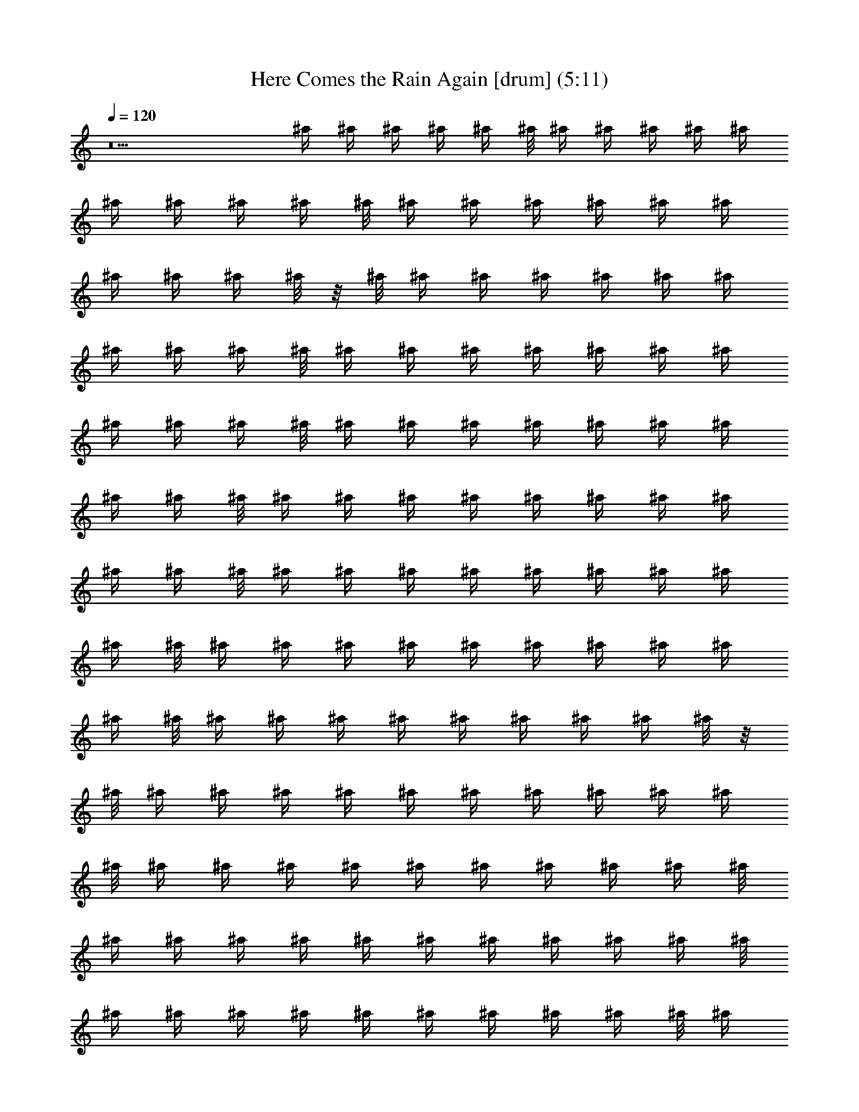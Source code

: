 X:1
T:Here Comes the Rain Again [drum] (5:11)
Z:Transcribed by LotRO MIDI Player:http://lotro.acasylum.com/midi
%  Original file:Here_Comes_the_Rain_Again.mid
%  Transpose:0
L:1/4
Q:120
K:C
z5 ^A'/4 ^A'/4 ^A'/4 ^A'/4 ^A'/4 ^A'/8 ^A'/4 ^A'/4 ^A'/4 ^A'/4 ^A'/4
^A'/4 ^A'/4 ^A'/4 ^A'/4 ^A'/8 ^A'/4 ^A'/4 ^A'/4 ^A'/4 ^A'/4 ^A'/4
^A'/4 ^A'/4 ^A'/4 ^A'/8 z/8 ^A'/8 ^A'/4 ^A'/4 ^A'/4 ^A'/4 ^A'/4 ^A'/4
^A'/4 ^A'/4 ^A'/4 ^A'/8 ^A'/4 ^A'/4 ^A'/4 ^A'/4 ^A'/4 ^A'/4 ^A'/4
^A'/4 ^A'/4 ^A'/4 ^A'/8 ^A'/4 ^A'/4 ^A'/4 ^A'/4 ^A'/4 ^A'/4 ^A'/4
^A'/4 ^A'/4 ^A'/8 ^A'/4 ^A'/4 ^A'/4 ^A'/4 ^A'/4 ^A'/4 ^A'/4 ^A'/4
^A'/4 ^A'/4 ^A'/8 ^A'/4 ^A'/4 ^A'/4 ^A'/4 ^A'/4 ^A'/4 ^A'/4 ^A'/4
^A'/4 ^A'/8 ^A'/4 ^A'/4 ^A'/4 ^A'/4 ^A'/4 ^A'/4 ^A'/4 ^A'/4 ^A'/4
^A'/4 ^A'/8 ^A'/4 ^A'/4 ^A'/4 ^A'/4 ^A'/4 ^A'/4 ^A'/4 ^A'/4 ^A'/8 z/8
^A'/8 ^A'/4 ^A'/4 ^A'/4 ^A'/4 ^A'/4 ^A'/4 ^A'/4 ^A'/4 ^A'/4 ^A'/4
^A'/8 ^A'/4 ^A'/4 ^A'/4 ^A'/4 ^A'/4 ^A'/4 ^A'/4 ^A'/4 ^A'/4 ^A'/8
^A'/4 ^A'/4 ^A'/4 ^A'/4 ^A'/4 ^A'/4 ^A'/4 ^A'/4 ^A'/4 ^A'/4 ^A'/8
^A'/4 ^A'/4 ^A'/4 ^A'/4 ^A'/4 ^A'/4 ^A'/4 ^A'/4 ^A'/4 ^A'/8 ^A'/4
^A'/4 ^A'/4 ^A'/4 ^A'/4 ^A'/4 ^A'/4 ^A'/4 ^A'/4 ^A'/4 ^A'/8 ^A'/4
^A'/4 ^A'/4 ^A'/4 ^A'/4 ^A'/4 ^A'/4 ^A'/4 ^A'/4 ^A'/8 ^A'/4 ^A'/4
^A'/4 ^A'/4 ^A'/4 ^A'/4 ^A'/4 ^A'/4 ^A'/4 ^A'/4 ^A'/8 ^A'/4 ^A'/4
^A'/4 ^A'/4 ^A'/4 ^A'/4 ^A'/4 ^A'/4 ^A'/4 ^A'/8 ^A'/4 ^A'/4 ^A'/4
^A'/4 ^A'/4 ^A'/4 ^A'/4 ^A'/4 ^A'/4 ^A'/8 z/8 ^A'/8 ^A'/4 ^A'/4 ^A'/4
^A'/4 ^A'/4 ^A'/4 ^A'/4 ^A'/4 ^A'/4 ^A'/8 ^A'/4 ^A'/4 ^A'/4 ^A'/4
^A'/4 ^A'/4 ^A'/4 ^A'/4 ^A'/4 ^A'/4 ^A'/8 ^A'/4 ^A'/4 ^A'/4 ^A'/4
^A'/4 ^A'/4 ^A'/4 ^A'/4 ^A'/4 ^A'/8 ^A'/4 ^A'/4 ^A'/4 ^A'/4 ^A'/4
^A'/4 ^A'/4 ^A'/4 ^A'/4 ^A'/4 ^A'/8 ^A'/4 ^A'/4 ^A'/4 ^A'/4 ^A'/4
^A'/4 ^A'/4 ^A'/4 ^A'/4 ^A'/8 ^A'/4 ^A'/4 ^A'/4 ^A'/4 ^A'/4 ^A'/4
^A'/4 ^A'/4 ^A'/4 ^A'/4 ^A'/8 ^A'/4 ^A'/4 ^A'/4 ^A'/4 ^A'/4 ^A'/4
^A'/4 ^A'/4 ^A'/8 z/8 ^A'/8 ^A'/4 ^A'/4 ^A'/4 ^A'/4 ^A'/4 ^A'/4 ^A'/4
^A'/4 ^A'/4 ^A'/4 ^A'/8 [^A'/4F^B] ^A'/4 ^A'/4 ^A'/4 [^A'/4C']
^A'/4 ^A'/4 ^A'/4 [^A'/8F7/8^B7/8] z/4 [^A'/4C'/2] z/4 [^A'/4C']
z/4 ^A'/4 z/4 [^A'/4F7/8^B7/8] z/4 ^A'/4 z/4 [^A'/8C'7/8] z/4
^A'/4 z/4 [^A'/4F^B] z/4 [^A'/4C'/2] z/4 [^A'/4C'7/8] z/4 ^A'/8
z/4 [^A'/4F^B] z/4 ^A'/4 z/4 [^A'/4C'] z/4 ^A'/4 z/4
[^A'/8F7/8^B7/8] z/4 [^A'/4C'/2] z/4 [^A'/4C'] z/4 ^A'/4 z/4
[^A'/4F7/8^B7/8] z/4 ^A'/8 z/4 [^A'/4C'] z/4 ^A'/4 z/4
[^A'/4F^B] z/4 [^A'/4C'/2] z/4 [^A'/4C'7/8] z/4 ^A'/8 z/4
[^A'/4F^B] z/4 ^A'/4 z/4 [^A'/4C'7/8] z/4 ^A'/4 z/4
[^A'/8F7/8^B7/8] z/4 [^A'/4C'/2] z/4 [^A'/4C'] z/4 ^A'/4 z/4
[^A'/4F7/8^B7/8] z/4 ^A'/8 z/4 [^A'/4C'] z/4 ^A'/4 z/4
[^A'/4F^B] z/4 [^A'/4C'/2] z/4 [^A'/8C'7/8] z/4 ^A'/4 z/4
[^A'/4F^B] z/4 ^A'/4 z/4 [^A'/4C'7/8] z/4 ^A'/4 z/4
[^A'/8F7/8^B7/8] z/4 [^A'/4C'/2] z/4 [^A'/4C'] z/4 ^A'/4 z/4
[^A'/4F7/8^B7/8] z/4 ^A'/8 z/4 [^A'/4C'] z/4 ^A'/4 z/4
[^A'/4F^B] z/4 [^A'/4C'/2] z/4 [^A'/8C'7/8] z/4 ^A'/4 z/4
[^A'/4F^B] z/4 ^A'/4 z/4 [^A'/4C'7/8] z/4 ^A'/8 z/4 [^A'/4F^B]
z/4 [^A'/4C'/2] z/4 [^A'/4C'] z/4 ^A'/4 z/4 [^A'/4F7/8^B7/8] z/4
^A'/8 z/4 [^A'/4C'] z/4 ^A'/4 z/4 [^A'/4F7/8^B7/8] z/4
[^A'/4C'3/8] z/4 [^A'/8C'7/8] z/4 ^A'/4 z/4 [^A'/4F^B] z/4 ^A'/4
z/4 [^A'/4C'7/8] z/4 ^A'/8 z/4 [^A'/4F^B] z/4 [^A'/4C'/2] z/4
[^A'/4C'] z/4 ^A'/4 z/4 [^A'/8F7/8^B7/8] z/4 ^A'/4 z/4 [^A'/4C']
z/4 ^A'/4 z/4 [^A'/4F7/8^B7/8] z/4 [^A'/4C'3/8] z/4 [^A'/8C'7/8]
z/4 ^A'/4 z/4 [^A'/4F^B] z/4 ^A'/4 z/4 [^A'/4C'7/8] z/4 ^A'/8 z/4
[^A'/4F^B] z/4 [^A'/4C'/2] z/4 [^A'/4C'] z/4 ^A'/4 z/4
[^A'/8F7/8^B7/8] z/4 ^A'/4 z/4 [^A'/4C'] z/4 ^A'/4 z/4
[^A'/4F7/8^B7/8] z/4 [^A'/8C'3/8] z/4 [^A'/4C'] z/4 ^A'/4 z/4
[^A'/4F^B] z/4 ^A'/4 z/4 [^A'/4C'7/8] z/4 ^A'/8 z/4 [^A'/4F^B]
z/4 [^A'/4C'/2] z/4 [^A'/4C'7/8] z/4 ^A'/4 z/4 [^A'/8F7/8^B7/8]
z/4 ^A'/4 z/4 [^A'/4C'] z/4 ^A'/4 z/4 [^A'/4F7/8^B7/8] z/4
[^A'/8C'3/8] z/4 [^A'/4C'] z/4 ^A'/4 z/4 [^A'/4F^B] z/4 ^A'/4 z/4
[^A'/8C'7/8] z/8 ^A'/8 [^A'/4^A'/4] ^A'/4 [^A'/4^A'/4F^B] ^A'/4 [^A'/4^A'/4]
^A'/4 [^A'/4^A'/4C'7/8] ^A'/4 [^A'/4^A'/4] ^A'/8 z/8 [^A'/8^A'/8F7/8^B7/8] ^A'/4
[^A'/4^A'/4] ^A'/4 [^A'/4^A'/4C'] ^A'/4 [^A'/4^A'/4] ^A'/4 [^A'/4^A'/4F7/8^B7/8]
^A'/8 z/8 [^A'/8^A'/8] ^A'/4 [^A'/4^A'/4C'] ^A'/4 [^A'/4^A'/4] ^A'/4
[^A'/4^A'/4F^B] ^A'/4 [^A'/4^A'/4] ^A'/4 [^A'/8^A'/8C'7/8] z/8 ^A'/8
[^A'/4^A'/4] ^A'/4 [^A'/4^A'/4F^B] ^A'/4 [^A'/4^A'/4] ^A'/4 [^A'/4^A'/4C'7/8]
^A'/4 [^A'/8^A'/8] z/8 ^A'/8 [^A'/4^A'/4F^B] ^A'/4 [^A'/4^A'/4] ^A'/4
[^A'/4^A'/4C'] ^A'/4 [^A'/4^A'/4] ^A'/4 [^A'/4^A'/4F7/8^B7/8] ^A'/8 z/8
[^A'/8^A'/8] ^A'/4 [^A'/4^A'/4C'] ^A'/4 [^A'/4^A'/4] ^A'/4 [^A'/4^A'/4F7/8^B7/8]
^A'/4 [^A'/4^A'/4] ^A'/8 z/8 [^A'/8^A'/8C'7/8] ^A'/4 [^A'/4^A'/4] ^A'/4
[^A'/4^A'/4F^B] ^A'/4 [^A'/4^A'/4] ^A'/4 [^A'/4^A'/4C'7/8] ^A'/4 [^A'/8^A'/8]
z/8 ^A'/8 [^A'/4^A'/4F^B] ^A'/4 [^A'/4^A'/4] ^A'/4 [^A'/4^A'/4C'] ^A'/4
[^A'/4^A'/4] ^A'/4 [^A'/8^A'/8F7/8^B7/8] z/8 ^A'/8 [^A'/4^A'/4] ^A'/4
[^A'/4^A'/4C'] ^A'/4 [^A'/4^A'/4] ^A'/4 [^A'/4^A'/4F7/8^B7/8] ^A'/4 [^A'/4^A'/4]
^A'/8 z/8 [^A'/8^A'/8C'7/8] ^A'/4 [^A'/4^A'/4] ^A'/4 [^A'/4^A'/4F^B] ^A'/4
[^A'/4^A'/4] ^A'/4 [^A'/4^A'/4C'7/8] ^A'/8 z/8 [^A'/8^A'/8] ^A'/4
[^A'/4^A'/4F^B] ^A'/4 [^A'/4^A'/4] ^A'/4 [^A'/4^A'/4C'] ^A'/4 [^A'/4^A'/4] ^A'/4
[^A'/8^A'/8F7/8^B7/8] z/8 ^A'/8 [^A'/4^A'/4] ^A'/4 [^A'/4^A'/4C'] ^A'/4
[^A'/4^A'/4] ^A'/4 [^A'/4^A'/4F7/8^B7/8] ^A'/4 [^A'/8^A'/8] z/8 ^A'/8
[^A'/4^A'/4C'] ^A'/4 [^A'/4^A'/4] ^A'/4 [^A'/4^A'/4F^B] ^A'/4 [^A'/4^A'/4] ^A'/4
[^A'/4^A'/4C'7/8] ^A'/8 z/8 [^A'/8^A'/8] ^A'/4 [^A'/4^A'/4F^B] ^A'/4
[^A'/4^A'/4] ^A'/4 [^A'/4^A'/4C'7/8] ^A'/4 [^A'/4^A'/4] ^A'/8 z/8
[^A'/8^A'/8F7/8^B7/8] ^A'/4 [^A'/4^A'/4] ^A'/4 [^A'/4^A'/4C'] ^A'/4 [^A'/4^A'/4]
^A'/4 [^A'/4^A'/4F7/8^B7/8] ^A'/4 [^A'/8^A'/8] z/8 ^A'/8 [^A'/4^A'/4C'] ^A'/4
[^A'/4^A'/4] ^A'/4 [^A'/4^A'/4F^B] ^A'/4 [^A'/4^A'/4] ^A'/4 [^A'/8^A'/8C'7/8]
z/8 ^A'/8 [^A'/4^A'/4] ^A'/4 [^A'/4^A'/4F^B] ^A'/4 [^A'/4^A'/4] ^A'/4
[^A'/4^A'/4C'7/8] ^A'/4 [^A'/4^A'/4] ^A'/8 z/8 [^A'/8^A'/8F7/8^B7/8] ^A'/4
[^A'/4^A'/4] ^A'/4 [^A'/4^A'/4C'] ^A'/4 [^A'/4^A'/4] ^A'/4 [^A'/4^A'/4F7/8^B7/8]
^A'/8 z/8 [^A'/8^A'/8] ^A'/4 [^A'/4^A'/4C'] ^A'/4 [^A'/4^A'/4] ^A'/4
[^A'/4^A'/4F^B] ^A'/4 [^A'/4^A'/4] ^A'/4 [^A'/8^A'/8C'7/8] z/8 ^A'/8
[^A'/4^A'/4] ^A'/4 [^A'/4^A'/4F^B] ^A'/4 [^A'/4^A'/4] ^A'/4 [^A'/4^A'/4C'7/8]
^A'/4 [^A'/8^A'/8] z/8 ^A'/8 [^A'/4^A'/4F^B] ^A'/4 [^A'/4^A'/4] ^A'/4
[^A'/4^A'/4C'] ^A'/4 [^A'/4^A'/4] ^A'/4 [^A'/4^A'/4F7/8^B7/8] ^A'/8 z/8
[^A'/8^A'/8] ^A'/4 [^A'/4^A'/4C'] ^A'/4 [^A'/4^A'/4] ^A'/4 [^A'/4^A'/4F7/8^B7/8]
^A'/4 [^A'/4^A'/4] ^A'/8 z/8 [^A'/8^A'/8C'7/8] ^A'/4 [^A'/4^A'/4] ^A'/4
[^A'/4^A'/4F^B] ^A'/4 [^A'/4^A'/4] ^A'/4 [^A'/4^A'/4C'7/8] z7/2 C'
[^A'/4F7/8^B7/8] z/4 [^A'/4C'3/8] z/4 [^A'/8C'7/8] z/4 ^A'/4 z/4
[^A'/4F^B] z/4 ^A'/4 z/4 [^A'/4C'7/8] z/4 ^A'/8 z/4 [^A'/4F^B]
z/4 [^A'/4C'/2] z/4 [^A'/4C'] z/4 ^A'/4 z/4 [^A'/8F7/8^B7/8] z/4
^A'/4 z/4 [^A'/4C'] z/4 ^A'/4 z/4 [^A'/4F7/8^B7/8] z/4
[^A'/8C'3/8] z/4 [^A'/4C'] z/4 ^A'/4 z/4 [^A'/4F^B] z/4 ^A'/4 z/4
[^A'/4C'7/8] z/4 ^A'/8 z/4 [^A'/4F^B] z/4 [^A'/4C'/2] z/4
[^A'/4C'7/8] z/4 ^A'/4 z/4 [^A'/8F7/8^B7/8] z/4 ^A'/4 z/4
[^A'/4C'] z/4 ^A'/4 z/4 [^A'/4F7/8^B7/8] z/4 [^A'/8C'3/8] z/4
[^A'/4C'] z/4 ^A'/4 z/4 [^A'/4F^B] z/4 ^A'/4 z/4 [^A'/8C'7/8] z/4
^A'/4 z/4 [^A'/4F^B] z/4 [^A'/4C'/2] z/4 [^A'/4C'7/8] z/4 ^A'/4
z/4 [^A'/8F7/8^B7/8] z/4 ^A'/4 z/4 [^A'/4C'] z/4 ^A'/4 z/4
[^A'/4F7/8^B7/8] z/4 [^A'/8C'3/8] z/4 [^A'/4C'] z/4 ^A'/4 z/4
[^A'/4F^B] z/4 ^A'/4 z/4 [^A'/8C'7/8] z/4 ^A'/4 z/4 [^A'/4F^B]
z/4 [^A'/4C'/2] z/4 [^A'/4C'7/8] z/4 ^A'/8 z/4 [^A'/4F^B] z/4
^A'/4 z/4 [^A'/4C'] z/4 ^A'/4 z/4 [^A'/4F7/8^B7/8] z/4
[^A'/8C'3/8] z/4 [^A'/4C'] z/4 ^A'/4 z/4 [^A'/4F7/8^B7/8] z/4
^A'/4 z/4 [^A'/8C'7/8] z/4 ^A'/4 z/4 [^A'/4F^B] z/4 [^A'/4C'/2]
z/4 [^A'/4C'7/8] z/4 ^A'/8 z/4 [^A'/4F^B] z/4 ^A'/4 z/4 [^A'/4C']
z/4 ^A'/4 z/4 [^A'/8F7/8^B7/8] z/4 [^A'/4C'/2] z/4 [^A'/4C'] z/4
^A'/4 z/4 [^A'/4F7/8^B7/8] z/4 ^A'/4 z/4 [^A'/8C'7/8] z/4 ^A'/4
z/4 [^A'/4F^B] z/4 [^A'/4C'/2] z/4 [^A'/4C'7/8] z/4 ^A'/8 z/4
[^A'/4F^B] z/4 ^A'/4 z/4 [^A'/4C'] z/4 ^A'/4 z/4
[^A'/8F7/8^B7/8] z/4 [^A'/4C'/2] z/4 [^A'/4C'] z/4 ^A'/4 z/4
[^A'/4F7/8^B7/8] z/4 ^A'/8 z/4 [^A'/4C'] z/4 ^A'/4 z/4
[^A'/4F^B] z/4 [^A'/4C'/2] z/4 [^A'/4C'7/8] z/4 ^A'/8 z/4
[^A'/4F^B] z/4 ^A'/4 z/4 [^A'/4C'7/8] z/4 ^A'/4 z/4
[^A'/8F7/8^B7/8] z/4 [^A'/4C'/2] z/4 [^A'/4C'] z/4 ^A'/4 z/4
[^A'/4F7/8^B7/8] z/4 ^A'/8 z/4 [^A'/4C'] z/4 ^A'/4 z/4
[^A'/4F^B] z/4 [^A'/4C'/2] z/4 [^A'/8C'7/8] z/4 ^A'/4 z/4
[^A'/4F^B] z/4 ^A'/4 z/4 [^A'/4C'7/8] ^A'/4 [^A'/4^A'/4] ^A'/8 z/8
[^A'/8^A'/8F7/8^B7/8] ^A'/4 [^A'/4^A'/4] ^A'/4 [^A'/4^A'/4C'] ^A'/4 [^A'/4^A'/4]
^A'/4 [^A'/4^A'/4F7/8^B7/8] ^A'/8 z/8 [^A'/8^A'/8] ^A'/4 [^A'/4^A'/4C'] ^A'/4
[^A'/4^A'/4] ^A'/4 [^A'/4^A'/4F^B] ^A'/4 [^A'/4^A'/4] ^A'/4 [^A'/8^A'/8C'7/8]
z/8 ^A'/8 [^A'/4^A'/4] ^A'/4 [^A'/4^A'/4F^B] ^A'/4 [^A'/4^A'/4] ^A'/4
[^A'/4^A'/4C'7/8] ^A'/4 [^A'/8^A'/8] z/8 ^A'/8 [^A'/4^A'/4F^B] ^A'/4
[^A'/4^A'/4] ^A'/4 [^A'/4^A'/4C'] ^A'/4 [^A'/4^A'/4] ^A'/4 [^A'/4^A'/4F7/8^B7/8]
^A'/8 z/8 [^A'/8^A'/8] ^A'/4 [^A'/4^A'/4C'] ^A'/4 [^A'/4^A'/4] ^A'/4
[^A'/4^A'/4F7/8^B7/8] ^A'/4 [^A'/4^A'/4] ^A'/8 z/8 [^A'/8^A'/8C'7/8] ^A'/4
[^A'/4^A'/4] ^A'/4 [^A'/4^A'/4F^B] ^A'/4 [^A'/4^A'/4] ^A'/4 [^A'/4^A'/4C'7/8]
^A'/4 [^A'/8^A'/8] z/8 ^A'/8 [^A'/4^A'/4F^B] ^A'/4 [^A'/4^A'/4] ^A'/4
[^A'/4^A'/4C'] ^A'/4 [^A'/4^A'/4] ^A'/4 [^A'/8^A'/8F7/8^B7/8] z/8 ^A'/8
[^A'/4^A'/4] ^A'/4 [^A'/4^A'/4C'] ^A'/4 [^A'/4^A'/4] ^A'/4 [^A'/4^A'/4F7/8^B7/8]
^A'/4 [^A'/4^A'/4] ^A'/8 z/8 [^A'/8^A'/8C'7/8] ^A'/4 [^A'/4^A'/4] ^A'/4
[^A'/4^A'/4F^B] ^A'/4 [^A'/4^A'/4] ^A'/4 [^A'/4^A'/4C'7/8] ^A'/8 z/8
[^A'/8^A'/8] ^A'/4 [^A'/4^A'/4F^B] ^A'/4 [^A'/4^A'/4] ^A'/4 [^A'/4^A'/4C'] ^A'/4
[^A'/4^A'/4] ^A'/4 [^A'/8^A'/8F7/8^B7/8] z/8 ^A'/8 [^A'/4^A'/4] ^A'/4
[^A'/4^A'/4C'] ^A'/4 [^A'/4^A'/4] ^A'/4 [^A'/4^A'/4F7/8^B7/8] ^A'/4 [^A'/8^A'/8]
z/8 ^A'/8 [^A'/4^A'/4C'] ^A'/4 [^A'/4^A'/4] ^A'/4 [^A'/4^A'/4F^B] ^A'/4
[^A'/4^A'/4] ^A'/4 [^A'/4^A'/4C'7/8] ^A'/8 z/8 [^A'/8^A'/8] ^A'/4
[^A'/4^A'/4F^B] ^A'/4 [^A'/4^A'/4] ^A'/4 [^A'/4^A'/4C'7/8] ^A'/4 [^A'/4^A'/4]
^A'/8 z/8 [^A'/8^A'/8F7/8^B7/8] ^A'/4 [^A'/4^A'/4] ^A'/4 [^A'/4^A'/4C'] ^A'/4
[^A'/4^A'/4] ^A'/4 [^A'/4^A'/4F7/8^B7/8] ^A'/4 [^A'/8^A'/8] z/8 ^A'/8
[^A'/4^A'/4C'] ^A'/4 [^A'/4^A'/4] ^A'/4 [^A'/4^A'/4F^B] ^A'/4 [^A'/4^A'/4] ^A'/4
[^A'/8^A'/8C'7/8] z/8 ^A'/8 [^A'/4^A'/4] ^A'/4 [^A'/4^A'/4F^B] ^A'/4
[^A'/4^A'/4] ^A'/4 [^A'/4^A'/4C'7/8] ^A'/4 [^A'/4^A'/4] ^A'/8 z/8
[^A'/8^A'/8F7/8^B7/8] ^A'/4 [^A'/4^A'/4] ^A'/4 [^A'/4^A'/4C'] ^A'/4 [^A'/4^A'/4]
^A'/4 [^A'/4^A'/4F7/8^B7/8] ^A'/8 z/8 [^A'/8^A'/8] ^A'/4 [^A'/4^A'/4C'] ^A'/4
[^A'/4^A'/4] ^A'/4 [^A'/4^A'/4F^B] ^A'/4 [^A'/4^A'/4] ^A'/4 [^A'/8^A'/8C'7/8]
z/8 ^A'/8 [^A'/4^A'/4] ^A'/4 [^A'/4^A'/4F^B] ^A'/4 [^A'/4^A'/4] ^A'/4
[^A'/4^A'/4C'7/8] ^A'/4 [^A'/8^A'/8] z/8 ^A'/8 [^A'/4^A'/4F^B] ^A'/4
[^A'/4^A'/4] ^A'/4 [^A'/4^A'/4C'] ^A'/4 [^A'/4^A'/4] ^A'/4 [^A'/4^A'/4F7/8^B7/8]
^A'/8 z/8 [^A'/8^A'/8] ^A'/4 [^A'/4^A'/4C'] ^A'/4 [^A'/4^A'/4] ^A'/4
[^A'/4^A'/4F7/8^B7/8] ^A'/4 [^A'/4^A'/4] ^A'/8 z/8 [^A'/8^A'/8C'7/8] ^A'/4
[^A'/4^A'/4] ^A'/4 [^A'/4^A'/4F^B] ^A'/4 [^A'/4^A'/4] ^A'/4 [^A'/4^A'/4C'7/8]
^A'/4 [^A'/8^A'/8] z/8 ^A'/8 [^A'/4^A'/4F^B] ^A'/4 [^A'/4^A'/4] ^A'/4
[^A'/4^A'/4C'] z25/8 C'/4 C'/8 z/8 C'7/8 [^A'/4^A'/4F^B] ^A'/4
[^A'/4^A'/4] ^A'/4 [^A'/4^A'/4C'7/8] ^A'/8 z/8 [^A'/8^A'/8] ^A'/4
[^A'/4^A'/4F^B] ^A'/4 [^A'/4^A'/4] ^A'/4 [^A'/4^A'/4C'] ^A'/4 [^A'/4^A'/4] ^A'/4
[^A'/8^A'/8F7/8^B7/8] z/8 ^A'/8 [^A'/4^A'/4] ^A'/4 [^A'/4^A'/4C'] ^A'/4
[^A'/4^A'/4] ^A'/4 [^A'/4^A'/4F7/8^B7/8] ^A'/4 [^A'/8^A'/8] z/8 ^A'/8
[^A'/4^A'/4C'] ^A'/4 [^A'/4^A'/4] ^A'/4 [^A'/4^A'/4F^B] ^A'/4 [^A'/4^A'/4] ^A'/4
[^A'/4^A'/4C'7/8] ^A'/8 z/8 [^A'/8^A'/8] ^A'/4 [^A'/4^A'/4F^B] ^A'/4
[^A'/4^A'/4] ^A'/4 [^A'/4^A'/4C'7/8] ^A'/4 [^A'/4^A'/4] ^A'/8 z/8
[^A'/8^A'/8F7/8^B7/8] ^A'/4 [^A'/4^A'/4] ^A'/4 [^A'/4^A'/4C'] ^A'/4 [^A'/4^A'/4]
^A'/4 [^A'/4^A'/4F7/8^B7/8] ^A'/4 [^A'/8^A'/8] z/8 ^A'/8 [^A'/4^A'/4C'] ^A'/4
[^A'/4^A'/4] ^A'/4 [^A'/4^A'/4F^B] ^A'/4 [^A'/4^A'/4] ^A'/4 [^A'/8^A'/8C'7/8]
z/8 ^A'/8 [^A'/4^A'/4] ^A'/4 [^A'/4^A'/4F^B] ^A'/4 [^A'/4^A'/4] ^A'/4
[^A'/4^A'/4C'7/8] ^A'/4 [^A'/4^A'/4] ^A'/8 z/8 [^A'/8^A'/8F7/8^B7/8] ^A'/4
[^A'/4^A'/4] ^A'/4 [^A'/4^A'/4C'] ^A'/4 [^A'/4^A'/4] ^A'/4 [^A'/4^A'/4F7/8^B7/8]
^A'/8 z/8 [^A'/8^A'/8] ^A'/4 [^A'/4^A'/4C'] ^A'/4 [^A'/4^A'/4] ^A'/4
[^A'/4^A'/4F^B] ^A'/4 [^A'/4^A'/4] ^A'/4 [^A'/8^A'/8C'7/8] z/8 ^A'/8
[^A'/4^A'/4] ^A'/4 [^A'/4^A'/4F^B] ^A'/4 [^A'/4^A'/4] ^A'/4 [^A'/4^A'/4C'7/8]
^A'/4 [^A'/8^A'/8] z/8 ^A'/8 [^A'/4^A'/4F^B] ^A'/4 [^A'/4^A'/4] ^A'/4
[^A'/4^A'/4C'] ^A'/4 [^A'/4^A'/4] ^A'/4 [^A'/4^A'/4F7/8^B7/8] ^A'/8 z/8
[^A'/8^A'/8] ^A'/4 [^A'/4^A'/4C'] ^A'/4 [^A'/4^A'/4] ^A'/4 [^A'/4^A'/4F7/8^B7/8]
^A'/4 [^A'/4^A'/4] ^A'/8 z/8 [^A'/8^A'/8C'7/8] ^A'/4 [^A'/4^A'/4] ^A'/4
[^A'/4^A'/4F^B] ^A'/4 [^A'/4^A'/4] ^A'/4 [^A'/4^A'/4C'7/8] ^A'/4 [^A'/8^A'/8]
z/8 ^A'/8 [^A'/4^A'/4F^B] ^A'/4 [^A'/4^A'/4] ^A'/4 [^A'/4^A'/4C'] ^A'/4
[^A'/4^A'/4] ^A'/4 [^A'/8^A'/8F7/8^B7/8] z/8 ^A'/8 [^A'/4^A'/4] ^A'/4
[^A'/4^A'/4C'] ^A'/4 [^A'/4^A'/4] ^A'/4 [^A'/4^A'/4F7/8^B7/8] ^A'/4 [^A'/4^A'/4]
^A'/8 z/8 [^A'/8^A'/8C'7/8] ^A'/4 [^A'/4^A'/4] ^A'/4 [^A'/4^A'/4F^B] ^A'/4
[^A'/4^A'/4] ^A'/4 [^A'/4^A'/4C'7/8] ^A'/8 z/8 [^A'/8^A'/8] ^A'/4
[^A'/4^A'/4F^B] ^A'/4 [^A'/4^A'/4] ^A'/4 [^A'/4^A'/4C'] ^A'/4 [^A'/4^A'/4] ^A'/4
[^A'/8^A'/8F7/8^B7/8] z/8 ^A'/8 [^A'/4^A'/4] ^A'/4 [^A'/4^A'/4C'] ^A'/4
[^A'/4^A'/4] ^A'/4 [^A'/4^A'/4F7/8^B7/8] ^A'/4 [^A'/8^A'/8] z/8 ^A'/8
[^A'/4^A'/4C'] ^A'/4 [^A'/4^A'/4] ^A'/4 [^A'/4^A'/4F^B] ^A'/4 [^A'/4^A'/4] ^A'/4
[^A'/4^A'/4C'7/8] ^A'/8 z/8 [^A'/8^A'/8] ^A'/4 [^A'/4^A'/4F^B] ^A'/4
[^A'/4^A'/4] ^A'/4 [^A'/4^A'/4C'7/8] ^A'/4 [^A'/4^A'/4] ^A'/8 z/8
[^A'/8^A'/8F7/8^B7/8] ^A'/4 [^A'/4^A'/4] ^A'/4 [^A'/4^A'/4C'] ^A'/4 [^A'/4^A'/4]
^A'/4 [^A'/4^A'/4F7/8^B7/8] ^A'/4 [^A'/8^A'/8] z/8 ^A'/8 [^A'/4^A'/4C'] ^A'/4
[^A'/4^A'/4] ^A'/4 [^A'/4^A'/4F^B] ^A'/4 [^A'/4^A'/4] ^A'/4 [^A'/8^A'/8C'7/8]
z29/8 C'3/8 z/8 C'/4 z/4 [^A'/4F7/8^B7/8] z/4 [^A'/8C'3/8] z/4
[^A'/4C'] z/4 ^A'/4 z/4 [^A'/4F7/8^B7/8] z/4 ^A'/4 z/4
[^A'/8C'7/8] z/4 ^A'/4 z/4 [^A'/4F^B] z/4 [^A'/4C'/2] z/4
[^A'/4C'7/8] z/4 ^A'/8 z/4 [^A'/4F^B] z/4 ^A'/4 z/4 [^A'/4C'] z/4
^A'/4 z/4 [^A'/4F7/8^B7/8] z/4 [^A'/8C'3/8] z/4 [^A'/4C'] z/4
^A'/4 z/4 [^A'/4F7/8^B7/8] z/4 ^A'/4 z/4 [^A'/8C'7/8] z/4 ^A'/4
z/4 [^A'/4F^B] z/4 [^A'/4C'/2] z/4 [^A'/4C'7/8] z/4 ^A'/8 z/4
[^A'/4F^B] z/4 ^A'/4 z/4 [^A'/4C'] z/4 ^A'/4 z/4
[^A'/8F7/8^B7/8] z/4 [^A'/4C'/2] z/4 [^A'/4C'] z/4 ^A'/4 z/4
[^A'/4F7/8^B7/8] z/4 ^A'/4 z/4 [^A'/8C'7/8] z/4 ^A'/4 z/4
[^A'/4F^B] z/4 [^A'/4C'/2] z/4 [^A'/4C'7/8] z/4 ^A'/8 z/4
[^A'/4F^B] z/4 ^A'/4 z/4 [^A'/4C'7/8] ^A'/4 ^A'/4 ^A'/4
[^A'/4F7/8^B7/8] ^A'/8 [^A'/4C'/2] ^A'/4 [^A'/4C'] ^A'/4 ^A'/4
^A'/4 [^A'/4F7/8^B7/8] ^A'/4 ^A'/4 ^A'/8 [^A'/4C'] ^A'/4 ^A'/4
^A'/4 [^A'/4F^B] ^A'/4 [^A'/4C'/2] ^A'/4 [^A'/4C'7/8] ^A'/4 ^A'/8
^A'/4 [^A'/4F^B] ^A'/4 ^A'/4 ^A'/4 [^A'/4C'7/8] ^A'/4 ^A'/4 ^A'/4
[^A'/8F7/8^B7/8] ^A'/4 [^A'/4C'/2] ^A'/4 [^A'/4C'] ^A'/4 ^A'/4
^A'/4 [^A'/4F7/8^B7/8] ^A'/4 ^A'/4 ^A'/8 [^A'/4C'] ^A'/4 ^A'/4
^A'/4 [^A'/4F^B] ^A'/4 [^A'/4C'/2] ^A'/4 [^A'/4C'7/8] ^A'/8 ^A'/4
^A'/4 [^A'/4F^B] ^A'/4 ^A'/4 ^A'/4 [^A'/4C'7/8] ^A'/4 ^A'/4 ^A'/4
[^A'/8F7/8^B7/8] ^A'/4 [^A'/4C'/2] ^A'/4 [^A'/4C'] ^A'/4 ^A'/4
^A'/4 [^A'/4F7/8^B7/8] ^A'/4 ^A'/8 ^A'/4 [^A'/4C'] ^A'/4 ^A'/4
^A'/4 [^A'/4F7/8^B7/8] ^A'/4 [^A'/4C'3/8] ^A'/4 [^A'/4C'7/8] ^A'/8
^A'/4 ^A'/4 [^A'/4F^B] ^A'/4 ^A'/4 ^A'/4 [^A'/4C'7/8] ^A'/4 ^A'/8
z/8 ^A'/8 [^A'/4F^B] ^A'/4 [^A'/4C'/2] ^A'/4 [^A'/4C'] ^A'/4 ^A'/4
^A'/4 [^A'/4F7/8^B7/8] ^A'/4 ^A'/8 ^A'/4 [^A'/4C'] ^A'/4 ^A'/4
^A'/4 [^A'/4F7/8^B7/8] ^A'/4 [^A'/4C'3/8] ^A'/4 [^A'/8C'7/8] ^A'/4
^A'/4 ^A'/4 [^A'/4F^B] ^A'/4 ^A'/4 ^A'/4 [^A'/4C'7/8] ^A'/4 ^A'/4
^A'/8 [^A'/4F^B] ^A'/4 [^A'/4C'/2] ^A'/4 [^A'/4C'] ^A'/4 ^A'/4
^A'/4 [^A'/4F7/8^B7/8] ^A'/8 ^A'/4 ^A'/4 [^A'/4C'] ^A'/4 ^A'/4
^A'/4 [^A'/4F7/8^B7/8] ^A'/4 [^A'/4C'3/8] ^A'/4 [^A'/8C'7/8] ^A'/4
^A'/4 ^A'/4 [^A'/4F^B] ^A'/4 ^A'/4 ^A'/4 [^A'/4C'7/8] ^A'/4 ^A'/8
^A'/4 [^A'/4F^B] ^A'/4 [^A'/4C'/2] ^A'/4 [^A'/4C'7/8] ^A'/4 ^A'/4
^A'/4 [^A'/8F7/8^B7/8] z/8 ^A'/8 ^A'/4 ^A'/4 [^A'/4C'] ^A'/4 ^A'/4
^A'/4 [^A'/4F7/8^B7/8] ^A'/4 [^A'/4C'3/8] ^A'/8 [^A'/4C'] ^A'/4
^A'/4 ^A'/4 [^A'/4F^B] ^A'/4 ^A'/4 ^A'/4 [^A'/4C'7/8] ^A'/4 ^A'/8
^A'/4 [^A'/4F^B] ^A'/4 [^A'/4C'/2] ^A'/4 [^A'/4C'7/8] ^A'/4 ^A'/4
^A'/4 [^A'/8F7/8^B7/8] ^A'/4 ^A'/4 ^A'/4 [^A'/4C'] ^A'/4 ^A'/4
^A'/4 [^A'/4F7/8^B7/8] ^A'/4 [^A'/4C'3/8] ^A'/8 [^A'/4C'] ^A'/4
^A'/4 ^A'/4 [^A'/4F^B] ^A'/4 ^A'/4 ^A'/4 [^A'/4C'7/8] ^A'/8 ^A'/4
^A'/4 [^A'/4F^B] ^A'/4 [^A'/4C'/2] ^A'/4 [^A'/4C'7/8] ^A'/4 ^A'/4
^A'/4 [^A'/8F7/8^B7/8] ^A'/4 ^A'/4 ^A'/4 [^A'/4C'] ^A'/4 ^A'/4
^A'/4 [^A'/4F7/8^B7/8] ^A'/4 [^A'/8C'3/8] ^A'/4 [^A'/4C'] ^A'/4
^A'/4 ^A'/4 [^A'/4F7/8^B7/8] ^A'/4 ^A'/4 ^A'/4 [^A'/4C'7/8] ^A'/8
^A'/4 ^A'/4 [^A'/4F^B] ^A'/4 [^A'/4C'/2] ^A'/4 [^A'/4C'7/8] ^A'/4
^A'/8 z/8 ^A'/8 [^A'/4F^B] ^A'/4 ^A'/4 ^A'/4 [^A'/4C'] ^A'/4 ^A'/4
^A'/4 [^A'/4F7/8^B7/8] ^A'/4 [^A'/8C'3/8] ^A'/4 [^A'/4C'] ^A'/4
^A'/4 ^A'/4 [^A'/4F7/8^B7/8] ^A'/4 ^A'/4 ^A'/4 [^A'/8C'7/8] ^A'/4
^A'/4 ^A'/4 [^A'/4F^B] ^A'/4 [^A'/4C'/2] ^A'/4 [^A'/4C'7/8] ^A'/4
^A'/4 ^A'/8 [^A'/4F^B] ^A'/4 ^A'/4 ^A'/4 [^A'/4C'] ^A'/4 ^A'/4
^A'/4 [^A'/4F7/8^B7/8] ^A'/8 [^A'/4C'/2] ^A'/4 [^A'/4C'] ^A'/4
^A'/4 ^A'/4 [^A'/4F7/8^B7/8] ^A'/4 ^A'/4 ^A'/8 z/8 [^A'/8C'7/8]
^A'/4 ^A'/4 ^A'/4 [^A'/4F^B] ^A'/4 [^A'/4C'/2] ^A'/4 [^A'/4C'7/8]
^A'/4 ^A'/8 ^A'/4 [^A'/4F^B] ^A'/4 ^A'/4 ^A'/4 [^A'/4C'7/8] ^A'/4
^A'/4 ^A'/4 [^A'/4F7/8^B7/8] ^A'/8 [^A'/4C'/2] ^A'/4 [^A'/4C']
^A'/4 ^A'/4 ^A'/4 [^A'/4F7/8^B7/8] ^A'/4 ^A'/4 ^A'/8 [^A'/4C']
^A'/4 ^A'/4 ^A'/4 [^A'/4F^B] ^A'/4 [^A'/4C'/2] ^A'/4 [^A'/4C'7/8]
^A'/4 ^A'/8 ^A'/4 [^A'/4F^B] ^A'/4 ^A'/4 ^A'/4 [^A'/4C'7/8] ^A'/4
^A'/4 ^A'/8 z/8 [^A'/8F7/8^B7/8] ^A'/4 [^A'/4C'/2] ^A'/4 [^A'/4C']
^A'/4 ^A'/4 ^A'/4 [^A'/4F7/8^B7/8] ^A'/4 ^A'/8 z/8 ^A'/8 [^A'/4C']
^A'/4 ^A'/4 ^A'/4 [^A'/4F^B] ^A'/4 [^A'/4C'/2] ^A'/4 [^A'/4C'7/8]
^A'/8 ^A'/4 ^A'/4 [^A'/4F^B] ^A'/4 ^A'/4 ^A'/4 [^A'/4C'7/8] ^A'/4
^A'/4 ^A'/4 [^A'/8F7/8^B7/8] ^A'/4 [^A'/4C'/2] ^A'/4 [^A'/4C']
^A'/4 ^A'/4 ^A'/4 [^A'/4F7/8^B7/8] ^A'/4 ^A'/8 ^A'/4 [^A'/4C']
^A'/4 ^A'/4 ^A'/4 [^A'/4F7/8^B7/8] ^A'/4 [^A'/4C'3/8] ^A'/4
[^A'/8C'7/8] z/8 ^A'/8 ^A'/4 ^A'/4 [^A'/4F^B] ^A'/4 ^A'/4 ^A'/4
[^A'/4C'7/8] ^A'/4 ^A'/4 ^A'/8 [^A'/4F^B] ^A'/4 [^A'/4C'/2] ^A'/4
[^A'/4C'] ^A'/4 ^A'/4 ^A'/4 [^A'/4F7/8^B7/8] ^A'/4 ^A'/8 ^A'/4
[^A'/4C'] ^A'/4 ^A'/4 ^A'/4 [^A'/4F7/8^B7/8] ^A'/4 [^A'/4C'3/8]
^A'/4 [^A'/8C'7/8] ^A'/4 ^A'/4 ^A'/4 [^A'/4F^B] ^A'/4 ^A'/4 ^A'/4
[^A'/4C'7/8] ^A'/4 ^A'/4 ^A'/8 [^A'/4F^B] ^A'/4 [^A'/4C'/2] ^A'/4
[^A'/4C'] ^A'/4 ^A'/4 ^A'/4 [^A'/4F7/8^B7/8] ^A'/8 ^A'/4 ^A'/4
[^A'/4C'] ^A'/4 ^A'/4 ^A'/4 [^A'/4F7/8^B7/8] ^A'/4 [^A'/4C'3/8]
^A'/8 z/8 [^A'/8C'7/8] ^A'/4 ^A'/4 ^A'/4 [^A'/4F^B] ^A'/4 ^A'/4
^A'/4 [^A'/4C'7/8] ^A'/4 ^A'/8 ^A'/4 [^A'/4F^B] ^A'/4 [^A'/4C'/2]
^A'/4 [^A'/4C'7/8] ^A'/4 ^A'/4 ^A'/4 [^A'/4F7/8^B7/8] ^A'/8 ^A'/4
^A'/4 [^A'/4C'] ^A'/4 ^A'/4 ^A'/4 [^A'/4F7/8^B7/8] ^A'/4
[^A'/4C'3/8] ^A'/8 [^A'/4C'] ^A'/4 ^A'/4 ^A'/4 [^A'/4F^B] ^A'/4
^A'/4 ^A'/4 [^A'/4C'7/8] ^A'/4 ^A'/8 ^A'/4 [^A'/4F^B] ^A'/4
[^A'/4C'/2] ^A'/4 [^A'/4C'7/8] ^A'/4 ^A'/4 ^A'/8 z/8
[^A'/8F7/8^B7/8] ^A'/4 ^A'/4 ^A'/4 [^A'/4C'] ^A'/4 ^A'/4 ^A'/4
[^A'/4F7/8^B7/8] ^A'/4 [^A'/8C'3/8] z/8 ^A'/8 [^A'/4C'] ^A'/4
^A'/4 ^A'/4 [^A'/4F^B] ^A'/4 ^A'/4 ^A'/4 [^A'/4C'7/8] ^A'/8 ^A'/4
^A'/4 [^A'/4F^B] ^A'/4 [^A'/4C'/2] ^A'/4 [^A'/4C'7/8] ^A'/4 ^A'/4
^A'/4 [^A'/8F7/8^B7/8] ^A'/4 ^A'/4 ^A'/4 [^A'/4C'] ^A'/4 ^A'/4
^A'/4 [^A'/4F7/8^B7/8] ^A'/4 [^A'/8C'3/8] ^A'/4 [^A'/4C'] ^A'/4
^A'/4 ^A'/4 [^A'/4F7/8^B7/8] ^A'/4 ^A'/4 ^A'/4 [^A'/4C'7/8] ^A'/8
^A'/4 ^A'/4 [^A'/4F^B] ^A'/4 [^A'/4C'/2] ^A'/4 [^A'/4C'7/8] ^A'/4
^A'/8 z/8 ^A'/8 [^A'/4F^B] ^A'/4 ^A'/4 ^A'/4 [^A'/4C'] ^A'/4 ^A'/4
^A'/4 [^A'/4F7/8^B7/8] ^A'/4 [^A'/8C'3/8] ^A'/4 [^A'/4C'] ^A'/4
^A'/4 ^A'/4 [^A'/4F7/8^B7/8] ^A'/4 ^A'/4 ^A'/4 [^A'/8C'7/8] ^A'/4
^A'/4 ^A'/4 [^A'/4F^B] ^A'/4 [^A'/4C'/2] ^A'/4 [^A'/4C'7/8] ^A'/4
^A'/4 ^A'/8 [^A'/4F^B] ^A'/4 ^A'/4 ^A'/4 [^A'/4C'] ^A'/4 ^A'/4
^A'/4 [^A'/4F7/8^B7/8] ^A'/8 [^A'/4C'/2] ^A'/4 [^A'/4C'] ^A'/4
^A'/4 ^A'/4 [^A'/4F7/8^B7/8] ^A'/4 ^A'/4 ^A'/4 [^A'/8C'7/8] ^A'/4
^A'/4 ^A'/4 [^A'/4F^B] ^A'/4 [^A'/4C'/2] ^A'/4 [^A'/4C'7/8] ^A'/4
^A'/8 ^A'/4 [^A'/4F^B] ^A'/4 ^A'/4 ^A'/4 [^A'/4C'7/8] ^A'/4 ^A'/4
^A'/4 [^A'/4F7/8^B7/8] ^A'/8 [^A'/4C'/2] ^A'/4 [^A'/4C'] ^A'/4
^A'/4 ^A'/4 [^A'/4F7/8^B7/8] ^A'/4 ^A'/4 ^A'/8 [^A'/4C'] ^A'/4
^A'/4 ^A'/4 [^A'/4F^B] ^A'/4 [^A'/4C'/2] ^A'/4 [^A'/4C'7/8] ^A'/4
^A'/8 ^A'/4 [^A'/4F^B] ^A'/4 ^A'/4 ^A'/4 [^A'/4C'7/8] ^A'/4 ^A'/4
^A'/4 [^A'/8F7/8^B7/8] ^A'/4 [^A'/4C'/2] ^A'/4 [^A'/4C'] ^A'/4
^A'/4 ^A'/4 [^A'/4F7/8^B7/8] ^A'/4 ^A'/4 ^A'/8 [^A'/4C'] ^A'/4
^A'/4 ^A'/4 [^A'/4F^B] ^A'/4 [^A'/4C'/2] ^A'/4 [^A'/4C'7/8] ^A'/8
^A'/4 ^A'/4 [^A'/4F^B] ^A'/4 ^A'/4 ^A'/4 [^A'/4C'7/8] ^A'/4 ^A'/4
^A'/4 [^A'/8F7/8^B7/8] ^A'/4 [^A'/4C'/2] ^A'/4 [^A'/4C'] ^A'/4
^A'/4 ^A'/4 [^A'/4F7/8^B7/8] ^A'/4 ^A'/8 ^A'/4 [^A'/4C'] ^A'/4
^A'/4 ^A'/4 [^A'/4F7/8^B7/8] ^A'/4 [^A'/4C'3/8] ^A'/4 [^A'/4C'7/8]
^A'/8 ^A'/4 ^A'/4 [^A'/4F^B] ^A'/4 ^A'/4 ^A'/4 [^A'/4C'7/8] ^A'/4
^A'/4 ^A'/8 [^A'/4F^B] ^A'/4 [^A'/4C'/2] ^A'/4 [^A'/4C'] ^A'/4
^A'/4 ^A'/4 [^A'/4F7/8^B7/8] ^A'/4 ^A'/8 ^A'/4 [^A'/4C'] ^A'/4
^A'/4 ^A'/4 [^A'/4F7/8^B7/8] ^A'/4 [^A'/4C'3/8] ^A'/4 [^A'/8C'7/8]
^A'/4 ^A'/4 ^A'/4 [^A'/4F^B] ^A'/4 ^A'/4 ^A'/4 [^A'/4C'7/8] ^A'/4
^A'/4 ^A'/8 [^A'/4F^B] ^A'/4 [^A'/4C'/2] ^A'/4 [^A'/4C'] ^A'/4
^A'/4 ^A'/4 [^A'/4F7/8^B7/8] ^A'/8 ^A'/4 ^A'/4 [^A'/4C'] ^A'/4
^A'/4 ^A'/4 [^A'/4F7/8^B7/8] ^A'/4 [^A'/4C'3/8] ^A'/4 [^A'/8C'7/8]
^A'/4 ^A'/4 ^A'/4 [^A'/4F^B] ^A'/4 ^A'/4 ^A'/4 [^A'/4C'7/8] ^A'/4
^A'/8 ^A'/4 [^A'/4F^B] ^A'/4 [^A'/4C'/2] ^A'/4 [^A'/4C'7/8] ^A'/4
^A'/4 ^A'/4 [^A'/8F7/8^B7/8] z/8 ^A'/8 ^A'/4 ^A'/4 [^A'/4C'] ^A'/4
^A'/4 ^A'/4 [^A'/4F7/8^B7/8] ^A'/4 [^A'/4C'3/8] ^A'/8 [^A'/4C']
^A'/4 ^A'/4 ^A'/4 [^A'/4F^B] ^A'/4 ^A'/4 ^A'/4 [^A'/4C'7/8] ^A'/4
^A'/8 ^A'/4 [^A'/4F^B] ^A'/4 [^A'/4C'/2] ^A'/4 [^A'/4C'7/8] ^A'/4
^A'/4 ^A'/4 [^A'/8F7/8^B7/8] ^A'/4 ^A'/4 ^A'/4 [^A'/4C'] ^A'/4
^A'/4 ^A'/4 [^A'/4F7/8^B7/8] ^A'/4 [^A'/4C'3/8] ^A'/8 [^A'/4C']
^A'/4 ^A'/4 ^A'/4 [^A'/4F^B] ^A'/4 ^A'/4 ^A'/4 [^A'/4C'7/8] ^A'/8
^A'/4 ^A'/4 [^A'/4F^B] ^A'/4 [^A'/4C'/2] ^A'/4 [^A'/4C'7/8] ^A'/4
^A'/4 ^A'/8 z/8 [^A'/8F7/8^B7/8] ^A'/4 ^A'/4 ^A'/4 [^A'/4C'] ^A'/4
^A'/4 ^A'/4 [^A'/4F7/8^B7/8] ^A'/4 [^A'/8C'3/8] ^A'/4 [^A'/4C']
^A'/4 ^A'/4 ^A'/4 [^A'/4F7/8^B7/8] ^A'/4 ^A'/4 ^A'/4 [^A'/4C'7/8]
^A'/8 ^A'/4 ^A'/4 